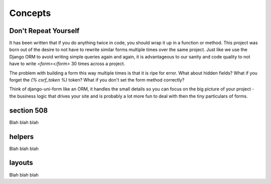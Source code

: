 ========
Concepts
========

Don't Repeat Yourself
---------------------

It has been written that if you do anything twice in code, you should wrap it up
in a function or method. This project was born out of the desire to not have to
rewrite similar forms multiple times over the same project. Just like we use the
Django ORM to avoid writing simple queries again and again, it is advantageous to
our sanity and code quality to not have to write `<form></form>` 30 times across a project.

The problem with building a form this way multiple times is that it is ripe for error. What about hidden fields? What if you forget the `{% csrf_token %}` token?
What if you don't set the form method correctly?

Think of django-uni-form like an ORM, it handles the small details so you can
focus on the big picture of your project - the business logic that drives your
site and is probably a lot more fun to deal with then the tiny particulars of
forms.

section 508
-----------

Blah blah blah

helpers
-----------

Blah blah blah

layouts
-----------

Blah blah blah